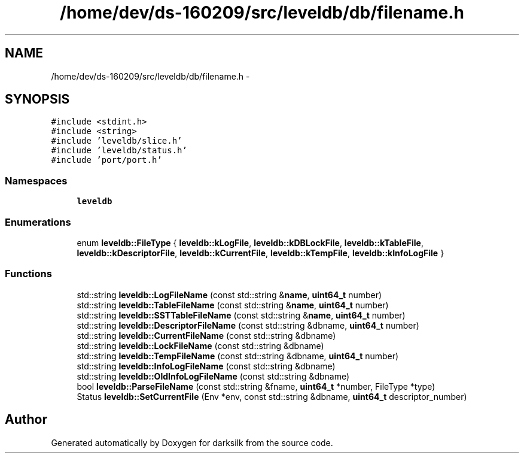 .TH "/home/dev/ds-160209/src/leveldb/db/filename.h" 3 "Wed Feb 10 2016" "Version 1.0.0.0" "darksilk" \" -*- nroff -*-
.ad l
.nh
.SH NAME
/home/dev/ds-160209/src/leveldb/db/filename.h \- 
.SH SYNOPSIS
.br
.PP
\fC#include <stdint\&.h>\fP
.br
\fC#include <string>\fP
.br
\fC#include 'leveldb/slice\&.h'\fP
.br
\fC#include 'leveldb/status\&.h'\fP
.br
\fC#include 'port/port\&.h'\fP
.br

.SS "Namespaces"

.in +1c
.ti -1c
.RI " \fBleveldb\fP"
.br
.in -1c
.SS "Enumerations"

.in +1c
.ti -1c
.RI "enum \fBleveldb::FileType\fP { \fBleveldb::kLogFile\fP, \fBleveldb::kDBLockFile\fP, \fBleveldb::kTableFile\fP, \fBleveldb::kDescriptorFile\fP, \fBleveldb::kCurrentFile\fP, \fBleveldb::kTempFile\fP, \fBleveldb::kInfoLogFile\fP }"
.br
.in -1c
.SS "Functions"

.in +1c
.ti -1c
.RI "std::string \fBleveldb::LogFileName\fP (const std::string &\fBname\fP, \fBuint64_t\fP number)"
.br
.ti -1c
.RI "std::string \fBleveldb::TableFileName\fP (const std::string &\fBname\fP, \fBuint64_t\fP number)"
.br
.ti -1c
.RI "std::string \fBleveldb::SSTTableFileName\fP (const std::string &\fBname\fP, \fBuint64_t\fP number)"
.br
.ti -1c
.RI "std::string \fBleveldb::DescriptorFileName\fP (const std::string &dbname, \fBuint64_t\fP number)"
.br
.ti -1c
.RI "std::string \fBleveldb::CurrentFileName\fP (const std::string &dbname)"
.br
.ti -1c
.RI "std::string \fBleveldb::LockFileName\fP (const std::string &dbname)"
.br
.ti -1c
.RI "std::string \fBleveldb::TempFileName\fP (const std::string &dbname, \fBuint64_t\fP number)"
.br
.ti -1c
.RI "std::string \fBleveldb::InfoLogFileName\fP (const std::string &dbname)"
.br
.ti -1c
.RI "std::string \fBleveldb::OldInfoLogFileName\fP (const std::string &dbname)"
.br
.ti -1c
.RI "bool \fBleveldb::ParseFileName\fP (const std::string &fname, \fBuint64_t\fP *number, FileType *type)"
.br
.ti -1c
.RI "Status \fBleveldb::SetCurrentFile\fP (Env *env, const std::string &dbname, \fBuint64_t\fP descriptor_number)"
.br
.in -1c
.SH "Author"
.PP 
Generated automatically by Doxygen for darksilk from the source code\&.
